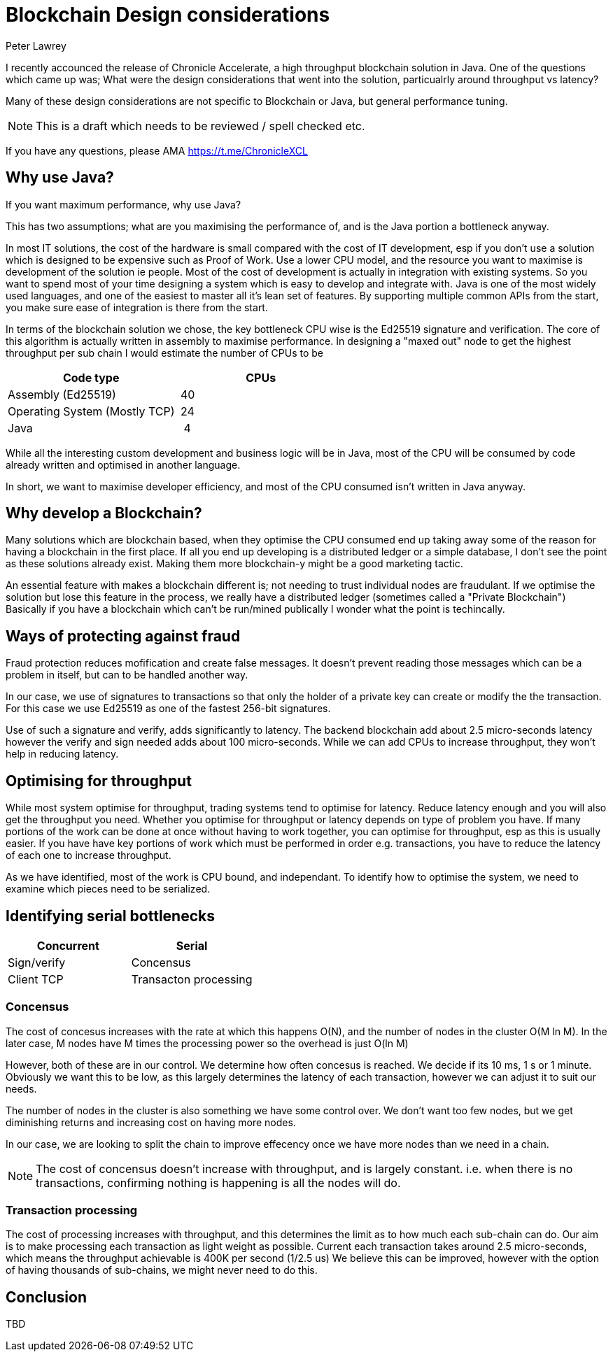 = Blockchain Design considerations
Peter Lawrey
// :hp-image: /covers/cover.png
// :published_at: 2019-01-31
:hp-tags: Blockchain, Architecture Design
// :hp-alt-title: My English Title

I recently accounced the release of Chronicle Accelerate, a high throughput blockchain solution in Java. One of the questions which came up was; What were the design considerations that went into the solution, particualrly around throughput vs latency?

Many of these design considerations are not specific to Blockchain or Java, but general performance tuning.

NOTE: This is a draft which needs to be reviewed / spell checked etc.

If you have any questions, please AMA https://t.me/ChronicleXCL

== Why use Java?
If you want maximum performance, why use Java?

This has two assumptions; what are you maximising the performance of, and is the Java portion a bottleneck anyway.

In most IT solutions, the cost of the hardware is small compared with the cost of IT development, esp if you don't use a solution which is designed to be expensive such as Proof of Work.  Use a lower CPU model, and the resource you want to maximise is development of the solution ie people. Most of the cost of development is actually in integration with existing systems. So you want to spend most of your time designing a system which is easy to develop and integrate with.
Java is one of the most widely used languages, and one of the easiest to master all it's lean set of features. By supporting multiple common APIs from the start, you make sure ease of integration is there from the start.

In terms of the blockchain solution we chose, the key bottleneck CPU wise is the Ed25519 signature and verification.  The core of this algorithm is actually written in assembly to maximise performance. In designing a "maxed out" node to get the highest throughput per sub chain I would estimate the number of CPUs to be

|====
| Code type | CPUs

| Assembly (Ed25519) | &nbsp;40
| Operating System (Mostly TCP) | &nbsp;24
| Java | &nbsp;&nbsp;4
|====

While all the interesting custom development and business logic will be in Java, most of the CPU will be consumed by code already written and optimised in another language.

In short, we want to maximise developer efficiency, and most of the CPU consumed isn't written in Java anyway.

== Why develop a Blockchain?
Many solutions which are blockchain based, when they optimise the CPU consumed end up taking away some of the reason for having a blockchain in the first place.  If all you end up developing is a distributed ledger or a simple database, I don't see the point as these solutions already exist.  Making them more blockchain-y might be a good marketing tactic.

An essential feature with makes a blockchain different is; not needing to trust individual nodes are fraudulant. If we optimise the solution but lose this feature in the process, we really have a distributed ledger (sometimes called a "Private Blockchain")  Basically if you have a blockchain which can't be run/mined publically I wonder what the point is techincally.

== Ways of protecting against fraud
Fraud protection reduces mofification and create false messages. It doesn't prevent reading those messages which can be a problem in itself, but can to be handled another way.

In our case, we use of signatures to transactions so that only the holder of a private key can create or modify the the transaction.  For this case we use Ed25519 as one of the fastest 256-bit signatures. 

Use of such a signature and verify, adds significantly to latency.  The backend blockchain add about 2.5 micro-seconds latency however the verify and sign needed adds about 100 micro-seconds.  While we can add CPUs to increase throughput, they won't help in reducing latency.

== Optimising for throughput
While most system optimise for throughput, trading systems tend to optimise for latency.  Reduce latency enough and you will also get the throughput you need.  Whether you optimise for throughput or latency depends on type of problem you have. If many portions of the work can be done at once without having to work together, you can optimise for throughput, esp as this is usually easier.  If you have have key portions of work which must be performed in order e.g. transactions, you have to reduce the latency of each one to increase throughput.

As we have identified, most of the work is CPU bound, and independant. To identify how to optimise the system, we need to examine which pieces need to be serialized.

== Identifying serial bottlenecks
|===
| Concurrent | Serial

| Sign/verify 
| Concensus

| Client TCP 
| Transacton processing
|===

=== Concensus
The cost of concesus increases with the rate at which this happens O(N), and the number of nodes in the cluster O(M ln M). In the later case, M nodes have M times the processing power so the overhead is just O(ln M)

However, both of these are in our control. We determine how often concesus is reached. We decide if its 10 ms, 1 s or 1 minute. Obviously we want this to be low, as this largely determines the latency of each transaction, however we can adjust it to suit our needs.

The number of nodes in the cluster is also something we have some control over.  We don't want too few nodes, but we get diminishing returns and increasing cost on having more nodes.

In our case, we are looking to split the chain to improve effecency once we have more nodes than we need in a chain.

NOTE: The cost of concensus doesn't increase with throughput, and is largely constant. i.e. when there is no transactions, confirming nothing is happening is all the nodes will do.

=== Transaction processing
The cost of processing increases with throughput, and this determines the limit as to how much each sub-chain can do. Our aim is to make processing each transaction as light weight as possible. Current each transaction takes around 2.5 micro-seconds, which means the throughput achievable is 400K per second (1/2.5 us)  We believe this can be improved, however with the option of having thousands of sub-chains, we might never need to do this.

== Conclusion

TBD
